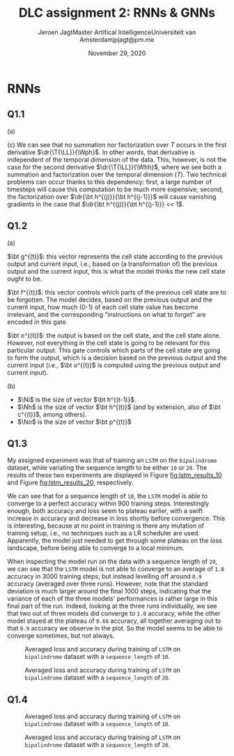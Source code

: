# -*- org-export-babel-evaluate: nil -*-
#+BIND: org-export-use-babel nil
#+TITLE: DLC assignment 2: RNNs & GNNs
#+AUTHOR: Jeroen Jagt@@latex:\\@@Master Artifical Intelligence@@latex:\\@@Universiteit van Amsterdam@@latex:\\@@jpjagt@pm.me
#+DATE: November 29, 2020
# #+STARTUP:
#+LATEX: \setlength\parindent{0pt}
#+LaTeX_HEADER: \usepackage[final]{nips_2018}
#+LaTeX_HEADER: \usepackage[utf8]{inputenc} % allow utf-8 input
#+LaTeX_HEADER: \usepackage[T1]{fontenc}    % use 8-bit T1 fonts
#+LaTeX_HEADER: \usepackage{hyperref}       % hyperlinks
#+LaTeX_HEADER: \usepackage{url}            % simple URL typesetting
#+LaTeX_HEADER: \usepackage{booktabs}       % professional-quality tables
#+LaTeX_HEADER: \usepackage{amsfonts}       % blackboard math symbols
#+LaTeX_HEADER: \usepackage{nicefrac}       % compact symbols for 1/2, etc.
#+LaTeX_HEADER: \usepackage{microtype}      % microtypography
#+PROPERTY: header-args :exports both :session report :cache :results value
#+OPTIONS: ^:nil
#+LATEX_COMPILER: pdflatex



#+BEGIN_EXPORT latex
\newcommand{\bt}[1]{\mathbf{#1}}
\newcommand{\T}[1]{#1^{(T)}}
\newcommand{\dr}[2]{\frac{\partial #1}{\partial #2}}
\newcommand{\drly}{\dr{\T{\mathcal{L}}}{\T{\hat{y}_k}}}
#+END_EXPORT

* RNNs

** Q1.1

(a)

#+BEGIN_EXPORT latex
\newcommand{\LL}{\mathcal{L}}
\newcommand{\Whh}{\bt{W_{hh}}}
\newcommand{\Wph}{\bt{W_{ph}}}

\begin{align}
  \dr{\T{\LL}}{\Wph} &= \sum_k^K \drly \dr{\T{\hat{y}_k}}{\T p_k} \dr{\T p_k}{\Wph}
\end{align}

(b)

\begin{align}
  \dr{\T\LL}{\Whh} &= \sum_k^K \drly \dr{\T{\hat{y}_k}}{\T p_k} \dr{\T p_k}{\Whh}\\
                  &= \sum_k^K \drly \dr{\T{\hat{y}_k}}{\T p_k} \dr{\T p_k}{\T{\bt h}} \left( \sum^T_{i=0}\dr{\T{\bt h}}{\bt h^{(i)}} \dr{\bt h^{(i)}}{\Whh} \right)\\
                  &= \sum_k^K \sum^T_{i=0} \drly \dr{\T{\hat{y}_k}}{\T p_k} \dr{\T p_k}{\T{\bt h}} \left( \prod_{j=i+1}^T \dr{\bt h^{(j)}}{\bt h^{(j-1)}} \right) \dr{\bt h^{(i)}}{\Whh}\\
\end{align}
#+END_EXPORT

(c) We can see that no summation nor factorization over $T$ occurs in the first derivative
$\dr{\T{\LL}}{\Wph}$. In other words, that derivative is independent of the
temporal dimension of the data. This, however, is not the case for the second
derivative $\dr{\T{\LL}}{\Whh}$, where we see both a summation and
factorization over the temporal dimension ($T$). Two technical problems can
occur thanks to this dependency: first, a large number of timesteps will cause
this computation to be much more expensive; second, the factorization over
$\dr{\bt h^{(j)}}{\bt h^{(j-1)}}$ will cause vanishing gradients in the case
that $\dr{\bt h^{(j)}}{\bt h^{(j-1)}} << 1$.

** Q1.2

(a)

$\bt g^{(t)}$: this vector represents the cell state according to the previous
output and current input, i.e., based on (a transformation of) the previous
output and the current input, this is what the model thinks the new cell state ought
to be.

$\bt f^{(t)}$: this vector controls which parts of the previous cell state are
to be forgotten. The model decides, based on the previous output and the
current input, how much (0-1) of each cell state value has become irrelevant,
and the corresponding "instructions on what to forget" are encoded in this gate.

$\bt o^{(t)}$: the output is based on the cell state, and the cell state
alone. However, not everything in the cell state is going to be relevant for
this particular output. This gate controls which parts of the cell state are
going to form the output, which is a decision based on the previous output and
the current input (i.e., $\bt o^{(t)}$ is computed using the previous output
and current input).

(b)

#+BEGIN_EXPORT latex
\newcommand{\W}[1]{\bt{W_{#1}}}
\newcommand{\bias}[1]{\bt{b_{#1}}}
\newcommand{\Ni}{N_{input}}
\newcommand{\Nh}{N_{hidden}}
\newcommand{\No}{N_{output}}

Considering the extremely vague formulation of this question, I'll specify as
to how I understood the prompt:
#+END_EXPORT

- $\Ni$ is the size of vector $\bt h^{(t-1)}$.
- $\Nh$ is the size of vector $\bt h^{(t)}$ (and by extension, also of
  $\bt c^{(t)}$, among others).
- $\No$ is the size of vector $\bt p^{(t)}$

#+BEGIN_EXPORT latex
If these are the correct assumptions, then the total number of trainable
parameters can be found using:

$$total = 4 \Nh (d + \Ni + 1) + \No (\Nh + 1)$$
#+END_EXPORT

** Q1.3

My assigned experiment was that of training an =LSTM= on the =bipalindrome=
dataset, while variating the sequence length to be either =10= or
=20=. The results of these two experiments are displayed in Figure
[[fig:lstm_results_10]] and Figure [[fig:lstm_results_20]], respectively.

We can see that for a sequence length of =10=, the =LSTM= model is able to
converge to a perfect accuracy within 900 training steps. Interestingly enough,
both accuracy and loss seem to plateau earlier, with a swift increase in
accuracy and decrease in loss shortly before convergence. This is interesting,
because at no point in training is there any mutation of training setup, i.e.,
no techniques such as a LR scheduler are used. Apparently, the model just
needed to get through some plateau on the loss landscape, before being able to
converge to a local minimum.

When inspecting the model run on the data with a sequence length of =20=, we
can see that the =LSTM= model is not able to converge to an average of =1.0= accuracy in 3000
training steps, but instead levelling off around =0.9= accuracy (averaged over
three runs). However, note that the standard deviation is much larger around the
final 1000 steps, indicating that the variance of each of the three models'
performances is rather large in this final part of the run. Indeed, looking at
the three runs individually, we see that two out of three models did converge
to =1.0= accuracy, while the other model stayed at the plateau of =0.66=
accuracy, all together averaging out to that =0.9= accuracy we observe in the
plot. So the model seems to be able to converge sometimes, but not always.


#+ATTR_LATEX: :width 0.8\linewidth :float nil
#+CAPTION: Averaged loss and accuracy during training of =LSTM= on =bipalindrome= dataset with a =sequence_length= of =10=.
#+label: fig:lstm_results_10
[[file:/Users/jeroen/code/UvA/msc/dlc/uvadlc_practicals_2020/assignment_2/2_recurrentnns_gnns/code/Part 1/plots/1606308292_train_results.png]]

#+ATTR_LATEX: :width 0.8\linewidth :float nil
#+CAPTION: Averaged loss and accuracy during training of =LSTM= on =bipalindrome= dataset with a =sequence_length= of =20=.
#+label: fig:lstm_results_20
[[file:/Users/jeroen/code/UvA/msc/dlc/uvadlc_practicals_2020/assignment_2/2_recurrentnns_gnns/code/Part 1/plots/1606309372_train_results.png]]

** Q1.4

#+ATTR_LATEX: :width 0.8\linewidth :float nil
#+CAPTION: Averaged loss and accuracy during training of =LSTM= on =bipalindrome= dataset with a =sequence_length= of =10=.
#+label: fig:lstm_results_10
[[file:/Users/jeroen/code/UvA/msc/dlc/uvadlc_practicals_2020/assignment_2/2_recurrentnns_gnns/code/Part 1/plots/1606378275_train_results.png]]

#+ATTR_LATEX: :width 0.8\linewidth :float nil
#+CAPTION: Averaged loss and accuracy during training of =LSTM= on =bipalindrome= dataset with a =sequence_length= of =20=.
#+label: fig:lstm_results_20
[[file:/Users/jeroen/code/UvA/msc/dlc/uvadlc_practicals_2020/assignment_2/2_recurrentnns_gnns/code/Part 1/plots/1606377927_train_results.png]]
